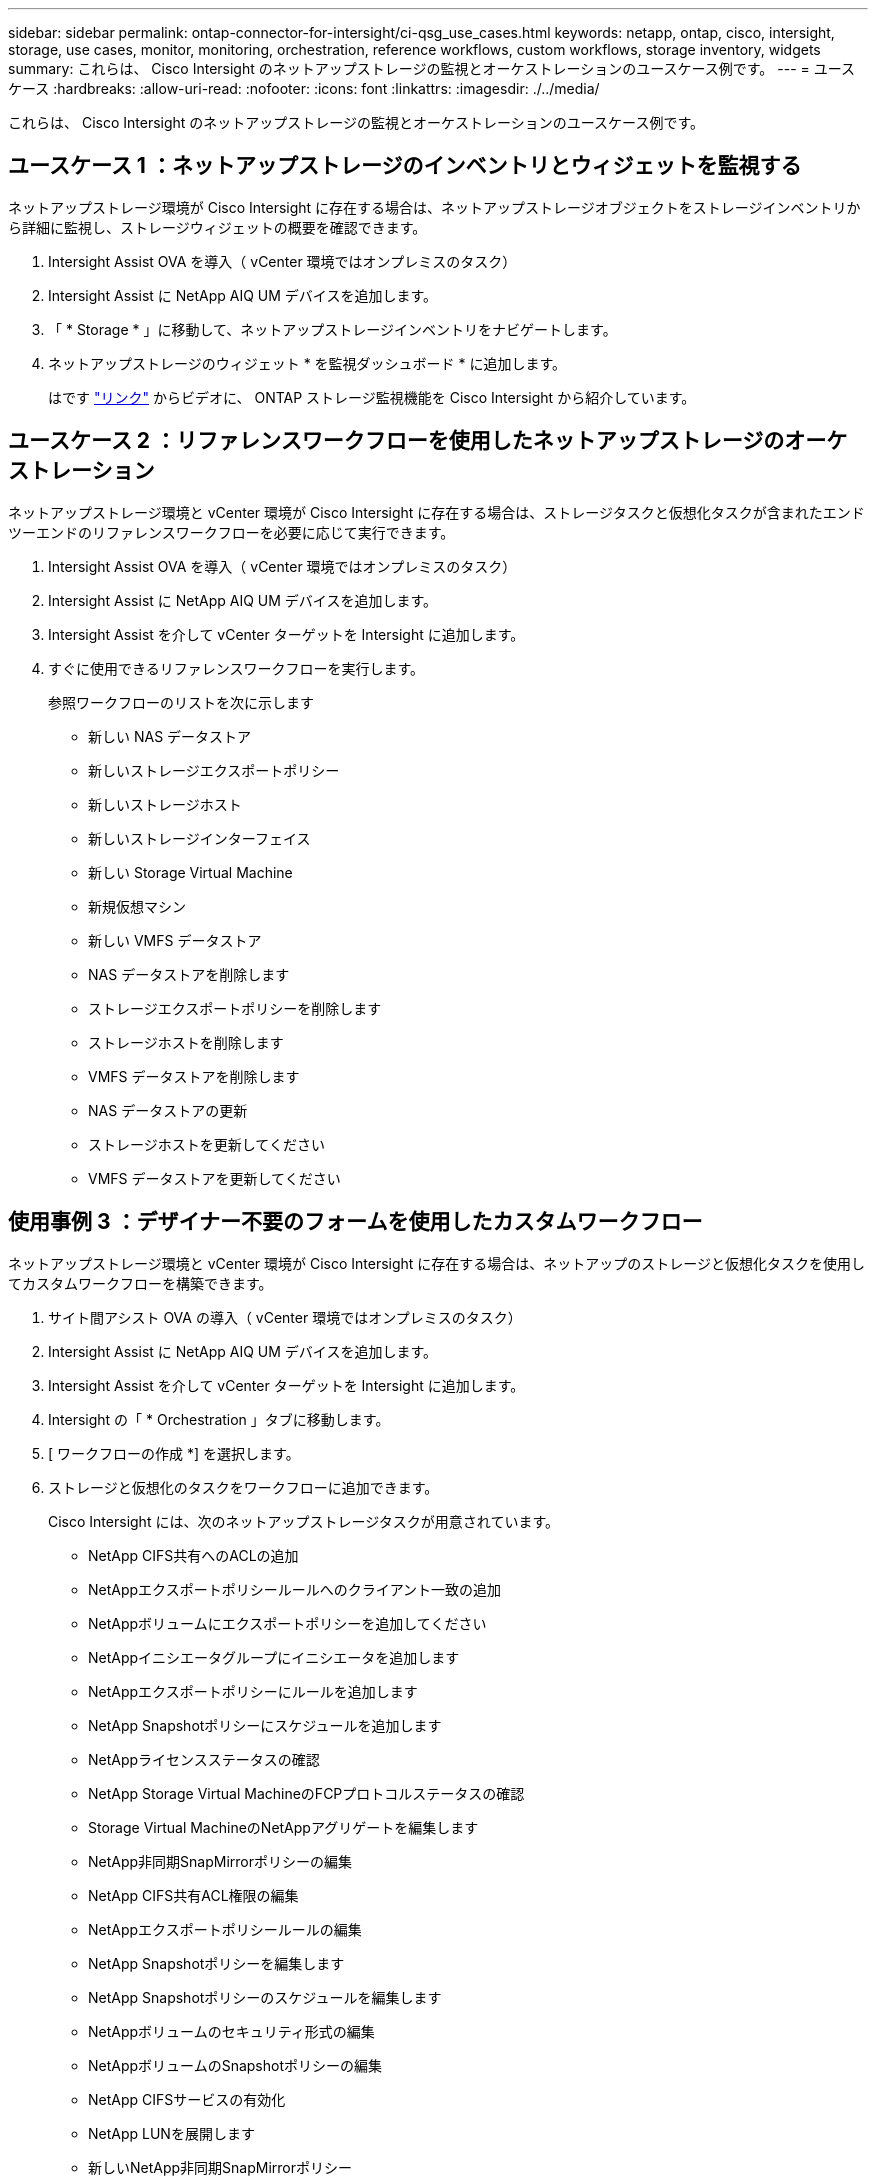 ---
sidebar: sidebar 
permalink: ontap-connector-for-intersight/ci-qsg_use_cases.html 
keywords: netapp, ontap, cisco, intersight, storage, use cases, monitor, monitoring, orchestration, reference workflows, custom workflows, storage inventory, widgets 
summary: これらは、 Cisco Intersight のネットアップストレージの監視とオーケストレーションのユースケース例です。 
---
= ユースケース
:hardbreaks:
:allow-uri-read: 
:nofooter: 
:icons: font
:linkattrs: 
:imagesdir: ./../media/


[role="lead"]
これらは、 Cisco Intersight のネットアップストレージの監視とオーケストレーションのユースケース例です。



== ユースケース 1 ：ネットアップストレージのインベントリとウィジェットを監視する

ネットアップストレージ環境が Cisco Intersight に存在する場合は、ネットアップストレージオブジェクトをストレージインベントリから詳細に監視し、ストレージウィジェットの概要を確認できます。

. Intersight Assist OVA を導入（ vCenter 環境ではオンプレミスのタスク）
. Intersight Assist に NetApp AIQ UM デバイスを追加します。
. 「 * Storage * 」に移動して、ネットアップストレージインベントリをナビゲートします。
. ネットアップストレージのウィジェット * を監視ダッシュボード * に追加します。
+
はです https://tv.netapp.com/detail/video/6228096841001["リンク"^] からビデオに、 ONTAP ストレージ監視機能を Cisco Intersight から紹介しています。





== ユースケース 2 ：リファレンスワークフローを使用したネットアップストレージのオーケストレーション

ネットアップストレージ環境と vCenter 環境が Cisco Intersight に存在する場合は、ストレージタスクと仮想化タスクが含まれたエンドツーエンドのリファレンスワークフローを必要に応じて実行できます。

. Intersight Assist OVA を導入（ vCenter 環境ではオンプレミスのタスク）
. Intersight Assist に NetApp AIQ UM デバイスを追加します。
. Intersight Assist を介して vCenter ターゲットを Intersight に追加します。
. すぐに使用できるリファレンスワークフローを実行します。
+
参照ワークフローのリストを次に示します

+
** 新しい NAS データストア
** 新しいストレージエクスポートポリシー
** 新しいストレージホスト
** 新しいストレージインターフェイス
** 新しい Storage Virtual Machine
** 新規仮想マシン
** 新しい VMFS データストア
** NAS データストアを削除します
** ストレージエクスポートポリシーを削除します
** ストレージホストを削除します
** VMFS データストアを削除します
** NAS データストアの更新
** ストレージホストを更新してください
** VMFS データストアを更新してください






== 使用事例 3 ：デザイナー不要のフォームを使用したカスタムワークフロー

ネットアップストレージ環境と vCenter 環境が Cisco Intersight に存在する場合は、ネットアップのストレージと仮想化タスクを使用してカスタムワークフローを構築できます。

. サイト間アシスト OVA の導入（ vCenter 環境ではオンプレミスのタスク）
. Intersight Assist に NetApp AIQ UM デバイスを追加します。
. Intersight Assist を介して vCenter ターゲットを Intersight に追加します。
. Intersight の「 * Orchestration 」タブに移動します。
. [ ワークフローの作成 *] を選択します。
. ストレージと仮想化のタスクをワークフローに追加できます。
+
Cisco Intersight には、次のネットアップストレージタスクが用意されています。

+
** NetApp CIFS共有へのACLの追加
** NetAppエクスポートポリシールールへのクライアント一致の追加
** NetAppボリュームにエクスポートポリシーを追加してください
** NetAppイニシエータグループにイニシエータを追加します
** NetAppエクスポートポリシーにルールを追加します
** NetApp Snapshotポリシーにスケジュールを追加します
** NetAppライセンスステータスの確認
** NetApp Storage Virtual MachineのFCPプロトコルステータスの確認
** Storage Virtual MachineのNetAppアグリゲートを編集します
** NetApp非同期SnapMirrorポリシーの編集
** NetApp CIFS共有ACL権限の編集
** NetAppエクスポートポリシールールの編集
** NetApp Snapshotポリシーを編集します
** NetApp Snapshotポリシーのスケジュールを編集します
** NetAppボリュームのセキュリティ形式の編集
** NetAppボリュームのSnapshotポリシーの編集
** NetApp CIFSサービスの有効化
** NetApp LUNを展開します
** 新しいNetApp非同期SnapMirrorポリシー
** 新しいNetApp CIFSサーバ
** 新しいNetApp CIFS共有
** NetAppイニシエータグループのLUNマップを検索します
** IDでNetApp LUNを検索します
** IDでNetAppボリュームを検索します
** 新しいNetAppエクスポートポリシー
** 新しいNetApp FCデータインターフェイス
** 新しいNetAppイニシエータグループ
** 新しいNetApp iSCSIデータインターフェイス
** SVMルートボリュームの新しいNetApp負荷共有ミラー
** 新しいNetApp LUN
** 新しいNetApp LUNマップ
** 新しいNetApp NASデータインターフェイス
** 新しいNetApp NASスマートボリューム
** 新しいNetAppスマートLUN
** ボリュームの新しいNetApp SnapMirror関係
** 新しいNetApp Snapshotポリシー
** 新しいNetApp Storage Virtual Machineの略
** 新しいNetAppボリューム
** 新しいNetAppボリュームSnapshot
** NetApp Storage Virtual MachineのDNSの登録
** NetApp CIFS共有からACLを削除する
** NetAppエクスポートポリシールールからクライアント一致を削除
** NetAppボリュームからエクスポートポリシーを削除します
** NetAppイニシエータグループからイニシエータを削除
** NetApp CIFSサーバの削除
** NetApp CIFS共有の削除
** NetAppエクスポートポリシーを削除します
** NetApp FCデータインターフェイスを削除
** NetAppイニシエータグループを削除します
** NetApp IPインターフェイスを削除します
** SVMルートボリュームのNetApp負荷共有ミラーの削除
** NetApp LUNを削除します
** NetApp LUNマップを削除します
** NetApp NASスマートボリュームを削除します
** NetAppスマートLUNを削除します
** ボリュームのNetApp SnapMirror関係の削除
** NetApp SnapMirrorポリシーを削除
** NetApp Snapshotポリシーを削除します
** NetApp Storage Virtual Machineを削除します
** NetAppボリュームを削除します
** NetAppボリュームSnapshotを削除します
** NetAppエクスポートポリシーからルールを削除します
** NetApp Snapshotポリシーからスケジュールを削除します
** NetAppボリュームSnapshotの名前を変更します
** SVMルートボリュームのNetApp負荷共有ミラーの更新
** NetAppボリュームの容量を更新します
+
ネットアップのストレージと仮想化タスクを使用したワークフローのカスタマイズの詳細については、ビデオをご覧ください https://tv.netapp.com/detail/video/6228095945001["Cisco Intersight の NetApp ONTAP ストレージオーケストレーション"^]。




